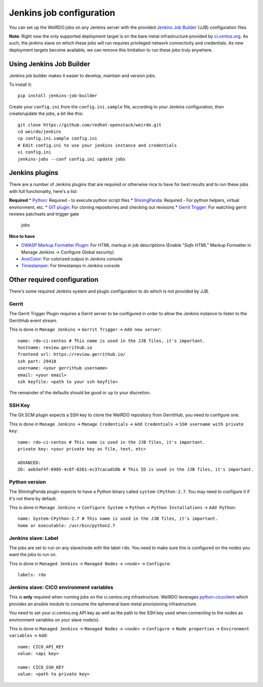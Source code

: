 Jenkins job configuration
=========================
You can set up the WeIRDO jobs on any Jenkins server with the provided
`Jenkins Job Builder`_ (JJB) configuration files.

**Note**: Right now the only supported deployment target is on the bare metal
infrastructure provided by `ci.centos.org`_. As such, the jenkins slave on
which these jobs will run requires privileged network connectivity and
credentials. As new deployment targets become available, we can remove this
limitation to run these jobs truly anywhere.

.. _Jenkins Job Builder: http://ci.openstack.org/jenkins-job-builder/
.. _ci.centos.org: https://ci.centos.org/

Using Jenkins Job Builder
-------------------------
Jenkins job builder makes it easier to develop, maintain and version jobs.

To install it::

    pip install jenkins-job-builder

Create your ``config.ini`` from the ``config.ini.sample`` file, according to
your Jenkins configuration, then create/update the jobs, a bit like this::

    git clone https://github.com/redhat-openstack/weirdo.git
    cd weirdo/jenkins
    cp config.ini.sample config.ini
    # Edit config.ini to use your jenkins instance and credentials
    vi config.ini
    jenkins-jobs --conf config.ini update jobs

Jenkins plugins
---------------
There are a number of Jenkins plugins that are required or otherwise nice to
have for best results and to run these jobs with full functionality, here's a
list:

**Required**
* Python_: Required - to execute python script files
* ShiningPanda_: Required - For python helpers, virtual environment, etc.
* `GIT plugin`_: For cloning repositories and checking out revisions
* `Gerrit Trigger`_: For watching gerrit reviews patchsets and trigger gate
  jobs

**Nice to have**

* `OWASP Markup Formatter Plugin`_: For HTML markup in job descriptions
  (Enable "*Safe HTML*" Markup Formatter in Manage Jenkins -> Configure Global
  security)
* AnsiColor_: For colorized output in Jenkins console
* Timestamper_: For timestamps in Jenkins console

.. _Python: https://wiki.jenkins-ci.org/display/JENKINS/Python+Plugin
.. _ShiningPanda: https://wiki.jenkins-ci.org/display/JENKINS/ShiningPanda+Plugin
.. _GIT plugin: https://wiki.jenkins-ci.org/display/JENKINS/Git+Plugin
.. _Gerrit Trigger: https://wiki.jenkins-ci.org/display/JENKINS/Gerrit+Trigger
.. _OWASP Markup Formatter Plugin: https://wiki.jenkins-ci.org/display/JENKINS/OWASP+Markup+Formatter+Plugin
.. _AnsiColor: https://wiki.jenkins-ci.org/display/JENKINS/AnsiColor+Plugin
.. _Timestamper: https://wiki.jenkins-ci.org/display/JENKINS/Timestamper

Other required configuration
----------------------------
There's some required Jenkins system and plugin configuration to do which is
not provided by JJB.

Gerrit
~~~~~~
The Gerrit Trigger Plugin requires a Gerrit server to be configured in order to
allow the Jenkins instance to listen to the GerritHub event stream.

This is done in ``Manage Jenkins`` -> ``Gerrit Trigger`` ->
``Add new server``::

    name: rdo-ci-centos # This name is used in the JJB files, it's important.
    hostname: review.gerrithub.io
    frontend url: https://review.gerrithub.io/
    ssh port: 29418
    username: <your gerrithub username>
    email: <your email>
    ssh keyfile: <path to your ssh keyfile>

The remainder of the defaults should be good or up to your discretion.

SSH Key
~~~~~~~
The Git SCM plugin expects a SSH key to clone the WeIRDO repository from
GerritHub, you need to configure one.

This is done in ``Manage Jenkins`` -> ``Manage Credentials`` ->
``Add Credentials`` -> ``SSH username with private key``::

    name: rdo-ci-centos # This name is used in the JJB files, it's important.
    private key: <your private key as file, text, etc>

    ADVANCED:
    ID: aeb3af4f-6985-4c8f-8261-ec37cacad10b # This ID is used in the JJB files, it's important.

Python version
~~~~~~~~~~~~~~
The ShiningPanda plugin expects to have a Python binary called
``system-CPython-2.7``. You may need to configure it if it's not there by
default.

This is done in ``Manage Jenkins`` -> ``Configure System`` ->
``Python`` -> ``Python Installations`` -> ``Add Python``::

    name: System-CPython-2.7 # This name is used in the JJB files, it's important.
    home or executable: /usr/bin/python2.7

Jenkins slave: Label
~~~~~~~~~~~~~~~~~~~~
The jobs are set to run on any slave/node with the label ``rdo``. You need to
make sure this is configured on the nodes you want the jobs to run on.

This is done in ``Managed Jenkins`` -> ``Managed Nodes`` -> <*node*> ->
``Configure``::

    labels: rdo

Jenkins slave: CICO environment variables
~~~~~~~~~~~~~~~~~~~~~~~~~~~~~~~~~~~~~~~~~
This is **only** required when running jobs on the ci.centos.org
infrastructure. WeIRDO leverages python-cicoclient_ which provides an ansible
module to consume the ephemeral bare metal provisioning infrastructure.

You need to set your ci.centos.org API key as well as the path to the SSH key
used when connecting to the nodes as environment variables on your slave
node(s).

This is done in ``Managed Jenkins`` -> ``Managed Nodes`` -> <*node*> ->
``Configure`` -> ``Node properties`` -> ``Environment variables`` -> ``Add``::

    name: CICO_API_KEY
    value: <api key>

    name: CICO_SSH_KEY
    value: <path to private key>

.. _python-cicoclient: http://python-cicoclient.readthedocs.org/en/latest/
